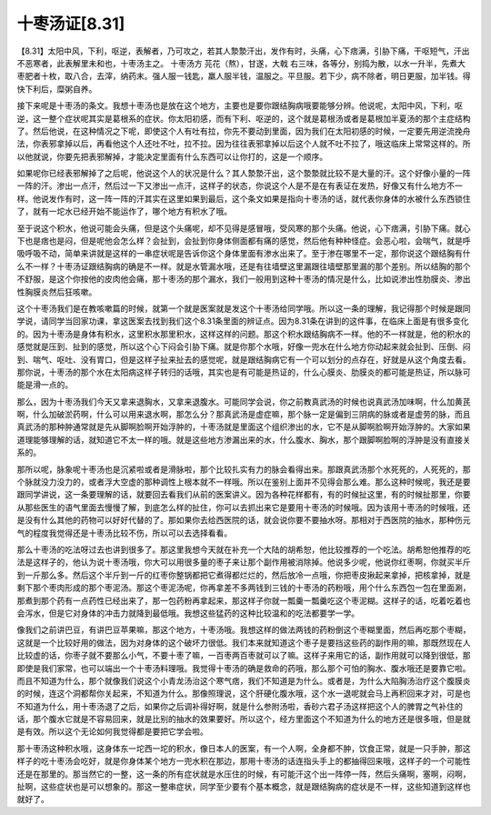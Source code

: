 十枣汤证[8.31]
=================

【8.31】太阳中风，下利，呕逆，表解者，乃可攻之，若其人漐漐汗出，发作有时，头痛，心下痞满，引胁下痛，干呕短气，汗出不恶寒者，此表解里未和也，十枣汤主之。
十枣汤方
芫花（熬），甘遂，大戟
右三味，各等分，别捣为散，以水一升半，先煮大枣肥者十枚，取八合，去滓，纳药末。强人服一钱匙，羸人服半钱，温服之。平旦服。若下少，病不除者，明日更服，加半钱。得快下利后，糜粥自养。

接下来呢是十枣汤的条文。我想十枣汤也是放在这个地方，主要也是要你跟结胸病哦要能够分辨。他说呢，太阳中风，下利，呕逆，这一整个症状呢其实是葛根系的症状。你太阳初感，而有下利、呕逆的，这个就是葛根汤或者是葛根加半夏汤的那个主症结构了。然后他说，在这种情况之下呢，即使这个人有吐有拉，你先不要动到里面，因为我们在太阳初感的时候，一定要先用逆流挽舟法，你表邪拿掉以后，再看他这个人还吐不吐，拉不拉。因为往往表邪拿掉以后这个人就不吐不拉了，哦这临床上常常这样的。所以他就说，你要先把表邪解掉，才能决定里面有什么东西可以让你打的，这是一个顺序。

如果呢你已经表邪解掉了之后呢，他说这个人的状况是什么？其人漐漐汗出，这个漐漐就比较不是大量的汗。这个好像小量的一阵一阵的汗。渗出一点汗，然后过一下又渗出一点汗，这样子的状态，你说这个人是不是在有表证在发热，好像又有什么地方不一样。他说发作有时，这一阵一阵的汗其实在这里如果到最后，这个条文如果是指向十枣汤的话，就代表你身体的水被什么东西锁住了，就有一坨水已经开始不能运作了，哪个地方有积水了哦。

至于说这个积水，他说可能会头痛，但是这个头痛呢，却不见得是感冒哦，受风寒的那个头痛。他说，心下痞满，引胁下痛。就心下也是痞也是闷，但是呢他会怎么样？会扯到，会扯到你身体侧面都有痛的感觉，然后他有种种怪症。会恶心啦，会喘气，就是呼吸呼吸不动，简单来讲就是这样的一串症状呢是告诉你这个身体里面有渗水出来了。至于渗在哪里不一定，那你说这个跟结胸有什么不一样？十枣汤证跟结胸病的确是不一样。就是水管漏水哦，还是有往墙壁这里漏跟往墙壁那里漏的那个差别。所以结胸的那个不舒服，是这个你按他的皮肉他会痛，那十枣汤的那个漏水，我们一般用到这种十枣汤的情况是什么，比如说渗出性肋膜炎、渗出性胸膜炎然后狂咳嗽。

这个十枣汤我们是在教咳嗽篇的时候，就第一个就是医案就是发这个十枣汤给同学哦。所以这一条的理解，我记得那个时候是跟同学说，请同学当回家功课，拿这医案去找到我们这个8.31条里面的辨证点。因为8.31条在讲到的这件事，在临床上面是有很多变化的。因为十枣汤是身体有积水，这里积水那里积水，这样这样的问题。那这个积水跟结胸病不一样。他的不一样就是，他的积水的感觉就是压到、扯到的感觉，所以这个心下闷会引胁下痛。就是你那个水哦，好像一兜水在什么地方你动起来就会扯到、压倒、闷到、喘气、呕吐、没有胃口，但是这样子扯来扯去的感觉呢，就是跟结胸病它有一个可以划分的点存在，好就是从这个角度去看。那你说，十枣汤的那个水在太阳病这样子转归的话哦，其实也是有可能是热证的，什么心膜炎、肋膜炎的都可能是热证，所以脉可能是滑一点的。

那么，因为十枣汤我们今天又拿来退胸水，又拿来退腹水。可能同学会说，你之前教真武汤的时候也说真武汤加味啊，什么加黄芪啊，什么加破淤药啊，什么可以用来退水啊，那怎么分？那真武汤是虚症嘛，那个脉一定是偏到三阴病的脉或者是虚劳的脉，而且真武汤的那种肿通常就是先从脚啊脸啊开始浮肿的，十枣汤就是里面这个组织渗出的水，它不是从脚啊脸啊开始浮肿的。大家如果道理能够理解的话，就知道它不太一样的哦。就是这些地方渗漏出来的水，什么腹水、胸水，那个跟脚啊脸啊的浮肿是没有直接关系的。

那所以呢，脉象呢十枣汤也是沉紧啦或者是滑脉啦，那个比较扎实有力的脉会看得出来。那跟真武汤那个水死死的，人死死的，那个脉就没力没力的，或者浮大空虚的那种调性上根本就不一样哦。所以在鉴别上面并不见得会那么难。那么这种时候呢，我还是要跟同学讲说，这一条要理解的话，就要回去看我们从前的医案讲义。因为各种花样都有，有的时候扯这里，有的时候扯那里，你要从那些医生的语气里面去慢慢了解，到底怎么样的扯住，你可以去抓出来它是要用十枣汤的时候哦。因为该用十枣汤的时候哦，还是没有什么其他的药物可以好好代替的了。那如果你去给西医院的话，就会说你要不要抽水呀。那相对于西医院的抽水，那种伤元气的程度我觉得还是十枣汤比较不伤，所以可以去选择看看。

那么十枣汤的吃法呀过去也讲到很多了。那这里我想今天就在补充一个大陆的胡希恕，他比较推荐的一个吃法。胡希恕他推荐的吃法是这样子的，他认为说十枣汤哦，你大可以用很多量的枣子来让那个副作用被消除掉。他说多少呢，他说你红枣啊，你就买半斤到一斤那么多。然后这个半斤到一斤的红枣你整锅都把它煮得都烂烂的，然后放冷一点哦，你把枣皮揪起来拿掉，把核拿掉，就是剩下那个枣肉形成的那个枣泥汤。那这个枣泥汤呢，你再拿差不多两钱到三钱的十枣汤的药粉哦，用个什么东西包一包在里面涮，那煮到那个药有一点药性已经出来了，那一包药粉再拿起来，那这样子你就一瓢羹一瓢羹吃这个枣泥糊。这样子的话，吃着吃着也会泻水，但是它对身体的冲击力就降到最低哦。我想这些猛药的这种比较温和的吃法都要学一学。

像我们之前讲巴豆，有讲巴豆苹果嘛，那这个地方，十枣汤哦。我想这样的做法两钱的药粉倒这个枣糊里面，然后再吃那个枣糊，这就是一个比较好用的做法，因为对身体的这个破坏力很低。我们本来就知道这个枣子是要挡这些药的副作用的嘛，那既然现在人比较虚的话，你枣子就不要那么小气，不要十枣了嘛，一百枣两百枣就可以了嘛。这样子来用它的话，副作用就可以降到很低，那即使是我们家常，也可以端出一个十枣汤料理哦。我觉得十枣汤的确是救命的药哦，那么那个可怕的胸水、腹水哦还是要靠它啦。而且不知道为什么，那个就像我们说这个小青龙汤治这个寒气痞，我们不知道是为什么。或者是，为什么大陷胸汤治疗这个腹膜炎的时候，连这个洞都帮你关起来，不知道为什么。那像照理说，这个肝硬化腹水哦，这个水一退呢就会马上再积回来才对，可是也不知道为什么，用十枣汤退了之后，如果你之后调补得好啊，就是什么参附汤啦，香砂六君子汤这样把这个人的脾胃之气补住的话，那个腹水它就是不容易回来，就是比别的抽水的效果要好。所以这个，经方里面这个不知道为什么的地方还是很多哦，但是就是有效。所以这个无论如何我觉得都是要把它学会啦。

那十枣汤这种积水哦，这身体东一坨西一坨的积水，像日本人的医案，有一个人啊，全身都不肿，饮食正常，就是一只手肿，那这样子的吃十枣汤会吃好，就是你身体某个地方一兜水积在那边，那用十枣汤的话连指头手上的都抽得回来哦，这样子的一个可能性还是在那里的。那当然它的一整，这一条的所有症状就是水压住的时候，有可能汗这个出一阵停一阵，然后头痛啊，塞啊，闷啊，扯啊，这些症状也是可以想象的。那这一整串症状，同学至少要有个基本概念，就是跟结胸病的症状是不一样，这些知道到这样也就好了。
